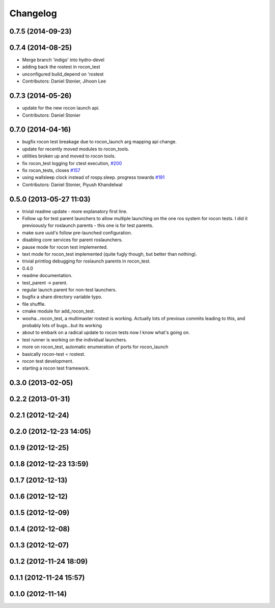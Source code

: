 Changelog
=========

0.7.5 (2014-09-23)
------------------

0.7.4 (2014-08-25)
------------------
* Merge branch 'indigo' into hydro-devel
* adding back the rostest in rocon_test
* unconfigured build_depend on 'rostest
* Contributors: Daniel Stonier, Jihoon Lee

0.7.3 (2014-05-26)
------------------
* update for the new rocon launch api.
* Contributors: Daniel Stonier

0.7.0 (2014-04-16)
------------------
* bugfix rocon test breakage due to rocon_launch arg mapping api change.
* update for recently moved modules to rocon_tools.
* utilities broken up and moved to rocon tools.
* fix rocon_test logging for ctest execution, `#200 <https://github.com/robotics-in-concert/rocon_multimaster/issues/200>`_
* fix rocon_tests, closes `#157 <https://github.com/robotics-in-concert/rocon_multimaster/issues/157>`_
* using wallsleep clock instead of rospy.sleep. progress towards `#191 <https://github.com/robotics-in-concert/rocon_multimaster/issues/191>`_
* Contributors: Daniel Stonier, Piyush Khandelwal

0.5.0 (2013-05-27 11:03)
------------------------
* trivial readme update - more explanatory first line.
* Follow up for test parent launchers to allow multiple launching on
  the one ros system for rocon tests. I did it previoously for roslaunch
  parents - this one is for test parents.
* make sure uuid's follow pre-launched configuration.
* disabling core services for parent roslaunchers.
* pause mode for rocon test implemented.
* text mode for rocon_test implemented (quite fugly though, but better than nothing).
* trivial printlog debugging for roslaunch parents in rocon_test.
* 0.4.0
* readme documentation.
* test_parent -> parent.
* regular launch parent for non-test launchers.
* bugfix a share directory variable typo.
* file shuffle.
* cmake module for add_rocon_test.
* wooha...rocon_test, a multimaster rostest is working. Actually lots of previous commits leading to this, and probably lots of bugs...but its working
* about to embark on a radical update to rocon tests now I know what's going on.
* test runner is working on the individual launchers.
* more on rocon_test, automatic enumeration of ports for rocon_launch
* basically rocon-test = rostest.
* rocon test development.
* starting a rocon test framework.

0.3.0 (2013-02-05)
------------------

0.2.2 (2013-01-31)
------------------

0.2.1 (2012-12-24)
------------------

0.2.0 (2012-12-23 14:05)
------------------------

0.1.9 (2012-12-25)
------------------

0.1.8 (2012-12-23 13:59)
------------------------

0.1.7 (2012-12-13)
------------------

0.1.6 (2012-12-12)
------------------

0.1.5 (2012-12-09)
------------------

0.1.4 (2012-12-08)
------------------

0.1.3 (2012-12-07)
------------------

0.1.2 (2012-11-24 18:09)
------------------------

0.1.1 (2012-11-24 15:57)
------------------------

0.1.0 (2012-11-14)
------------------
